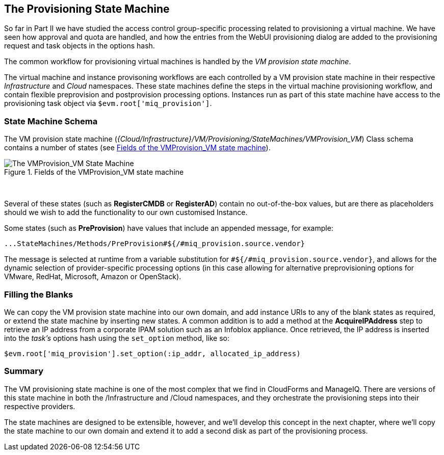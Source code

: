 [[vm-provision-state-machine]]
== The Provisioning State Machine

So far in Part II we have studied the access control group-specific processing related to provisioning a virtual machine. We have seen how approval and quota are handled, and how the entries from the WebUI provisioning dialog are added to the provisioning request and task objects in the options hash.

The common workflow for provisioning virtual machines is handled by the _VM provision state machine_.  

The virtual machine and instance provisoning workflows are each controlled by a VM provision state machine in their respective _Infrastructure_ and _Cloud_ namespaces. These state machines define the steps in the virtual machine provisioning workflow, and contain flexible preprovision and postprovision processing options. Instances run as part of this state machine have access to the provisioning task object via `$evm.root['miq_provision']`.

=== State Machine Schema

The VM provision state machine (_{Cloud/Infrastructure}/VM/Provisioning/StateMachines/VMProvision_VM_) Class schema contains a number of states (see <<i1>>).

[[i1]]
.Fields of the VMProvision_VM state machine
image::images/ss1.png["The VMProvision_VM State Machine"]
{zwsp} +

Several of these states (such as *RegisterCMDB* or *RegisterAD*) contain no out-of-the-box values, but are there as placeholders should we wish to add the functionality to our own customised Instance.

Some states (such as *PreProvision*) have values that include an appended message, for example:

....
...StateMachines/Methods/PreProvision#${/#miq_provision.source.vendor}
....

The message is selected at runtime from a variable substitution for `#${/#miq_provision.source.vendor}`, and allows for the dynamic selection of provider-specific processing options (in this case allowing for alternative preprovisioning options for VMware, RedHat, Microsoft, Amazon or OpenStack).

=== Filling the Blanks

We can copy the VM provision state machine into our own domain, and add instance URIs to any of the blank states as required, or extend the state machine by inserting new states. A common addition is to add a method at the *AcquireIPAddress* step to retrieve an IP address from a corporate IPAM solution such as an Infoblox appliance. Once retrieved, the IP address is inserted into the _task's_ options hash using the `set_option` method, like so:

[source,ruby]
----
$evm.root['miq_provision'].set_option(:ip_addr, allocated_ip_address)
----

=== Summary

The VM provisioning state machine is one of the most complex that we find in CloudForms and ManageIQ. There are versions of this state machine in both the /Infrastructure and /Cloud namespaces, and they orchestrate the provisioning steps into their respective providers.

The state machines are designed to be extensible, however, and we’ll develop this concept in the next chapter, where we’ll copy the state machine to our own domain and extend it to add a second disk as part of the provisioning process.
